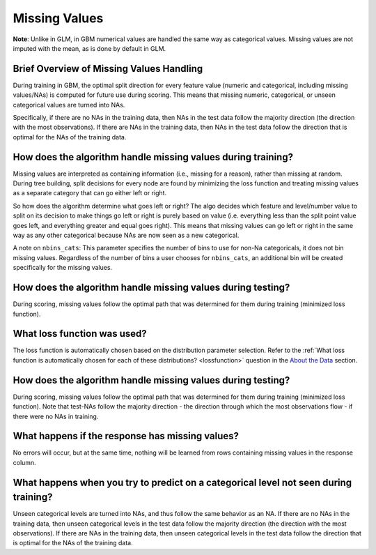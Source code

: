 Missing Values 
^^^^^^^^^^^^^^

**Note**: Unlike in GLM, in GBM numerical values are handled the same way as categorical values. Missing values are not imputed with the mean, as is done by default in GLM.

Brief Overview of Missing Values Handling
#########################################

During training in GBM, the optimal split direction for every feature value (numeric and categorical, including missing values/NAs) is computed for future use during scoring. This means that missing numeric, categorical, or unseen categorical values are turned into NAs.

Specifically, if there are no NAs in the training data, then NAs in the test data follow the majority direction (the direction with the most observations). If there are NAs in the training data, then NAs in the test data follow the direction that is optimal for the NAs of the training data.

How does the algorithm handle missing values during training?
#############################################################

Missing values are interpreted as containing information (i.e., missing for a reason), rather than missing at random. During tree building, split decisions for every node are found by minimizing the loss function and treating missing values as a separate category that can go either left or right. 

So how does the algorithm determine what goes left or right? The algo decides which feature and level/number value to split on its decision to make things go left or right is purely based on value (i.e. everything less than the split point value goes left, and everything greater and equal goes right). This means that missing values can go left or right in the same way as any other categorical because NAs are now seen as a new categorical.

A note on ``nbins_cats``: This parameter specifies the number of bins to use for non-Na categoricals, it does not bin missing values. Regardless of the number of bins a user chooses for ``nbins_cats``, an additional bin will be created specifically for the missing values. 

How does the algorithm handle missing values during testing?
############################################################

During scoring, missing values follow the optimal path that was determined for them during training (minimized loss function).

What loss function was used?
############################

The loss function is automatically chosen based on the distribution parameter selection. Refer to the :ref:`What loss function is automatically chosen for each of these distributions? <lossfunction>` question in the `About the Data <about_the_data.html>`__ section.

How does the algorithm handle missing values during testing?
############################################################

During scoring, missing values follow the optimal path that was determined for them during training (minimized loss function). Note that test-NAs follow the majority direction - the direction through which the most observations flow - if there were no NAs in training.

What happens if the response has missing values?
################################################

No errors will occur, but at the same time, nothing will be learned from rows containing missing values in the response column.

What happens when you try to predict on a categorical level not seen during training?
#####################################################################################

Unseen categorical levels are turned into NAs, and thus follow the same behavior as an NA. If there are no NAs in the training data, then unseen categorical levels in the test data follow the majority direction (the direction with the most observations). If there are NAs in the training data, then unseen categorical levels in the test data follow the direction that is optimal for the NAs of the training data.
